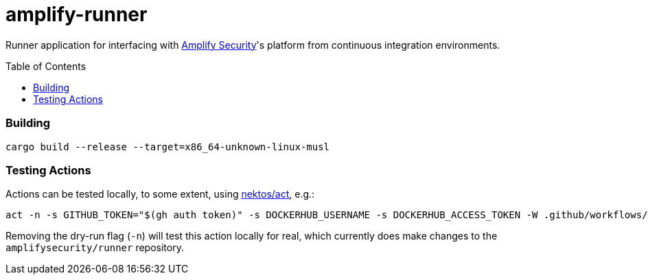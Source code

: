 = amplify-runner
:toc:
:toc-placement: preamble
ifdef::env-github[]
:tip-caption: :bulb:
:warning-caption: :warning:
endif::[]

Runner application for interfacing with https://amplify.security[Amplify Security]'s platform from continuous integration environments.

=== Building

```
cargo build --release --target=x86_64-unknown-linux-musl
```

=== Testing Actions

Actions can be tested locally, to some extent, using https://github.com/nektos/act[nektos/act], e.g.:

[source,bash]
----
act -n -s GITHUB_TOKEN="$(gh auth token)" -s DOCKERHUB_USERNAME -s DOCKERHUB_ACCESS_TOKEN -W .github/workflows/release.yml
----

Removing the dry-run flag (`-n`) will test this action locally for real, which currently does make changes to the `amplifysecurity/runner` repository.
